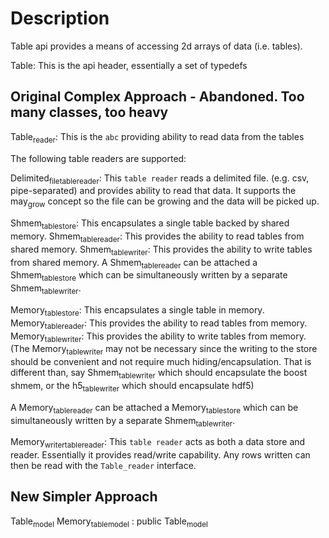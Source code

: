 
* Description

  Table api provides a means of accessing 2d arrays of data (i.e. tables).

  Table: This is the api header, essentially a set of typedefs

** Original Complex Approach - Abandoned. Too many classes, too heavy
  Table_reader: This is the =abc= providing ability to read data from the tables
  
  The following table readers are supported:

  Delimited_file_table_reader: This =table reader= reads a delimited file.
  (e.g. csv, pipe-separated) and provides ability to read that
  data. It supports the may_grow concept so the file can be growing
  and the data will be picked up.

  Shmem_table_store: This encapsulates a single table backed by shared memory.
  Shmem_table_reader: This provides the ability to read tables from shared memory.
  Shmem_table_writer: This provides the ability to write tables from shared memory.
  A Shmem_table_reader can be attached a Shmem_table_store which can be simultaneously
  written by a separate Shmem_table_writer.

  Memory_table_store: This encapsulates a single table in memory.
  Memory_table_reader: This provides the ability to read tables from memory.
  Memory_table_writer: This provides the ability to write tables from memory.
  (The Memory_table_writer may not be necessary since the writing to the
   store should be convenient and not require much hiding/encapsulation.
   That is different than, say Shmem_table_writer which should encapsulate
   the boost shmem, or the h5_table_writer which should encapsulate hdf5)

  A Memory_table_reader can be attached a Memory_table_store which can be simultaneously
  written by a separate Shmem_table_writer.

  Memory_writer_table_reader: This =table reader= acts as both a data
  store and reader.  Essentially it provides read/write
  capability. Any rows written can then be read with the
  =Table_reader= interface.

** New Simpler Approach
   
   Table_model
   Memory_table_model : public Table_model
   

